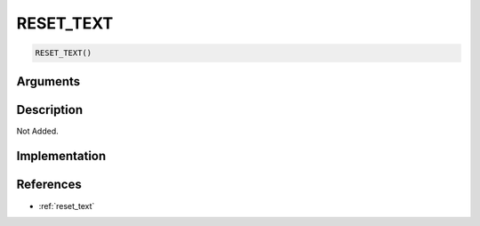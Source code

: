 RESET_TEXT
========================

.. code-block:: text

	RESET_TEXT()


Arguments
------------


Description
-------------

Not Added.

Implementation
-------------


References
-------------
* :ref:`reset_text`
